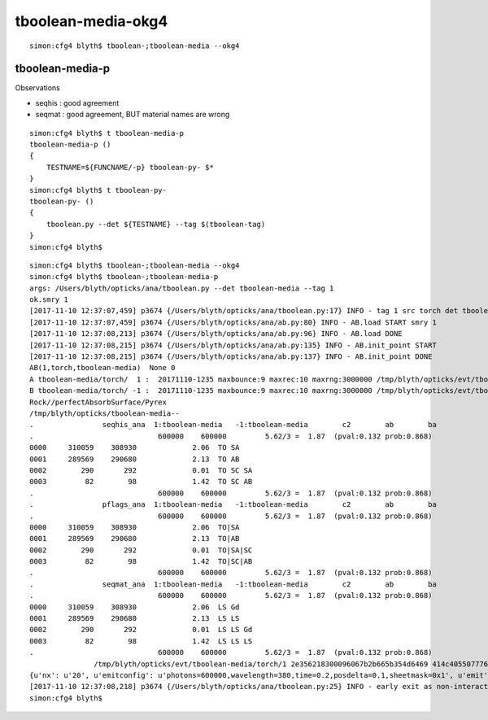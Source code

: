 tboolean-media-okg4
=====================


::

    simon:cfg4 blyth$ tboolean-;tboolean-media --okg4






tboolean-media-p
-------------------

Observations

* seqhis : good agreement
* seqmat : good agreement, BUT material names are wrong 


::

    simon:cfg4 blyth$ t tboolean-media-p
    tboolean-media-p () 
    { 
        TESTNAME=${FUNCNAME/-p} tboolean-py- $*
    }
    simon:cfg4 blyth$ t tboolean-py-
    tboolean-py- () 
    { 
        tboolean.py --det ${TESTNAME} --tag $(tboolean-tag)
    }
    simon:cfg4 blyth$ 


::

    simon:cfg4 blyth$ tboolean-;tboolean-media --okg4
    simon:cfg4 blyth$ tboolean-;tboolean-media-p
    args: /Users/blyth/opticks/ana/tboolean.py --det tboolean-media --tag 1
    ok.smry 1 
    [2017-11-10 12:37:07,459] p3674 {/Users/blyth/opticks/ana/tboolean.py:17} INFO - tag 1 src torch det tboolean-media c2max 2.0 ipython False 
    [2017-11-10 12:37:07,459] p3674 {/Users/blyth/opticks/ana/ab.py:80} INFO - AB.load START smry 1 
    [2017-11-10 12:37:08,213] p3674 {/Users/blyth/opticks/ana/ab.py:96} INFO - AB.load DONE 
    [2017-11-10 12:37:08,215] p3674 {/Users/blyth/opticks/ana/ab.py:135} INFO - AB.init_point START
    [2017-11-10 12:37:08,215] p3674 {/Users/blyth/opticks/ana/ab.py:137} INFO - AB.init_point DONE
    AB(1,torch,tboolean-media)  None 0 
    A tboolean-media/torch/  1 :  20171110-1235 maxbounce:9 maxrec:10 maxrng:3000000 /tmp/blyth/opticks/evt/tboolean-media/torch/1/fdom.npy 
    B tboolean-media/torch/ -1 :  20171110-1235 maxbounce:9 maxrec:10 maxrng:3000000 /tmp/blyth/opticks/evt/tboolean-media/torch/-1/fdom.npy 
    Rock//perfectAbsorbSurface/Pyrex
    /tmp/blyth/opticks/tboolean-media--
    .                seqhis_ana  1:tboolean-media   -1:tboolean-media        c2        ab        ba 
    .                             600000    600000         5.62/3 =  1.87  (pval:0.132 prob:0.868)  
    0000     310059    308930             2.06  TO SA
    0001     289569    290680             2.13  TO AB
    0002        290       292             0.01  TO SC SA
    0003         82        98             1.42  TO SC AB
    .                             600000    600000         5.62/3 =  1.87  (pval:0.132 prob:0.868)  
    .                pflags_ana  1:tboolean-media   -1:tboolean-media        c2        ab        ba 
    .                             600000    600000         5.62/3 =  1.87  (pval:0.132 prob:0.868)  
    0000     310059    308930             2.06  TO|SA
    0001     289569    290680             2.13  TO|AB
    0002        290       292             0.01  TO|SA|SC
    0003         82        98             1.42  TO|SC|AB
    .                             600000    600000         5.62/3 =  1.87  (pval:0.132 prob:0.868)  
    .                seqmat_ana  1:tboolean-media   -1:tboolean-media        c2        ab        ba 
    .                             600000    600000         5.62/3 =  1.87  (pval:0.132 prob:0.868)  
    0000     310059    308930             2.06  LS Gd
    0001     289569    290680             2.13  LS LS
    0002        290       292             0.01  LS LS Gd
    0003         82        98             1.42  LS LS LS
    .                             600000    600000         5.62/3 =  1.87  (pval:0.132 prob:0.868)  
                   /tmp/blyth/opticks/evt/tboolean-media/torch/1 2e356218300096067b2b665b354d6469 414c405507776baab2b9b0f30ae1e582  600000    -1.0000 INTEROP_MODE 
    {u'nx': u'20', u'emitconfig': u'photons=600000,wavelength=380,time=0.2,posdelta=0.1,sheetmask=0x1', u'emit': -1, u'poly': u'MC'}
    [2017-11-10 12:37:08,218] p3674 {/Users/blyth/opticks/ana/tboolean.py:25} INFO - early exit as non-interactive
    simon:cfg4 blyth$ 





